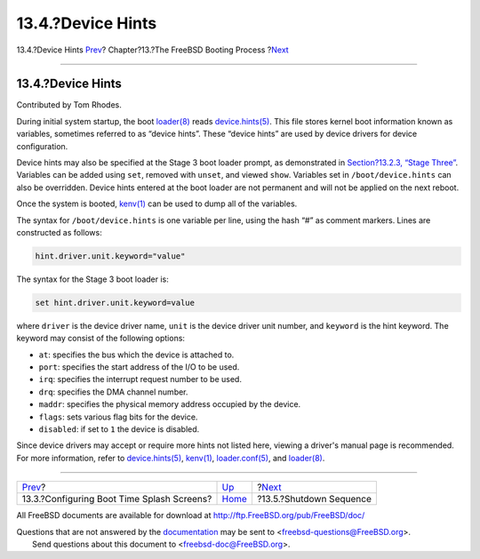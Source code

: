 ==================
13.4.?Device Hints
==================

.. raw:: html

   <div class="navheader">

13.4.?Device Hints
`Prev <boot-splash.html>`__?
Chapter?13.?The FreeBSD Booting Process
?\ `Next <boot-shutdown.html>`__

--------------

.. raw:: html

   </div>

.. raw:: html

   <div class="sect1">

.. raw:: html

   <div class="titlepage" xmlns="">

.. raw:: html

   <div>

.. raw:: html

   <div>

13.4.?Device Hints
------------------

.. raw:: html

   </div>

.. raw:: html

   <div>

Contributed by Tom Rhodes.

.. raw:: html

   </div>

.. raw:: html

   </div>

.. raw:: html

   </div>

During initial system startup, the boot
`loader(8) <http://www.FreeBSD.org/cgi/man.cgi?query=loader&sektion=8>`__
reads
`device.hints(5) <http://www.FreeBSD.org/cgi/man.cgi?query=device.hints&sektion=5>`__.
This file stores kernel boot information known as variables, sometimes
referred to as “device hints”. These “device hints” are used by device
drivers for device configuration.

Device hints may also be specified at the Stage 3 boot loader prompt, as
demonstrated in `Section?13.2.3, “Stage
Three” <boot-introduction.html#boot-loader>`__. Variables can be added
using ``set``, removed with ``unset``, and viewed ``show``. Variables
set in ``/boot/device.hints`` can also be overridden. Device hints
entered at the boot loader are not permanent and will not be applied on
the next reboot.

Once the system is booted,
`kenv(1) <http://www.FreeBSD.org/cgi/man.cgi?query=kenv&sektion=1>`__
can be used to dump all of the variables.

The syntax for ``/boot/device.hints`` is one variable per line, using
the hash “#” as comment markers. Lines are constructed as follows:

.. code:: screen

    hint.driver.unit.keyword="value"

The syntax for the Stage 3 boot loader is:

.. code:: screen

    set hint.driver.unit.keyword=value

where ``driver`` is the device driver name, ``unit`` is the device
driver unit number, and ``keyword`` is the hint keyword. The keyword may
consist of the following options:

.. raw:: html

   <div class="itemizedlist">

-  ``at``: specifies the bus which the device is attached to.

-  ``port``: specifies the start address of the I/O to be used.

-  ``irq``: specifies the interrupt request number to be used.

-  ``drq``: specifies the DMA channel number.

-  ``maddr``: specifies the physical memory address occupied by the
   device.

-  ``flags``: sets various flag bits for the device.

-  ``disabled``: if set to ``1`` the device is disabled.

.. raw:: html

   </div>

Since device drivers may accept or require more hints not listed here,
viewing a driver's manual page is recommended. For more information,
refer to
`device.hints(5) <http://www.FreeBSD.org/cgi/man.cgi?query=device.hints&sektion=5>`__,
`kenv(1) <http://www.FreeBSD.org/cgi/man.cgi?query=kenv&sektion=1>`__,
`loader.conf(5) <http://www.FreeBSD.org/cgi/man.cgi?query=loader.conf&sektion=5>`__,
and
`loader(8) <http://www.FreeBSD.org/cgi/man.cgi?query=loader&sektion=8>`__.

.. raw:: html

   </div>

.. raw:: html

   <div class="navfooter">

--------------

+-----------------------------------------------+-------------------------+------------------------------------+
| `Prev <boot-splash.html>`__?                  | `Up <boot.html>`__      | ?\ `Next <boot-shutdown.html>`__   |
+-----------------------------------------------+-------------------------+------------------------------------+
| 13.3.?Configuring Boot Time Splash Screens?   | `Home <index.html>`__   | ?13.5.?Shutdown Sequence           |
+-----------------------------------------------+-------------------------+------------------------------------+

.. raw:: html

   </div>

All FreeBSD documents are available for download at
http://ftp.FreeBSD.org/pub/FreeBSD/doc/

| Questions that are not answered by the
  `documentation <http://www.FreeBSD.org/docs.html>`__ may be sent to
  <freebsd-questions@FreeBSD.org\ >.
|  Send questions about this document to <freebsd-doc@FreeBSD.org\ >.
